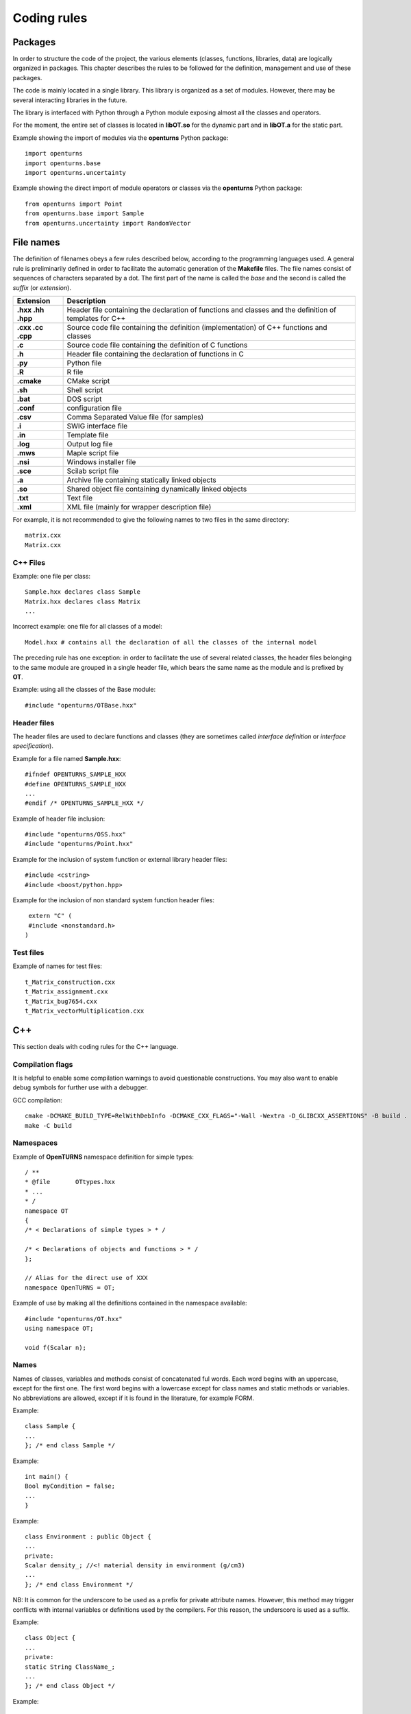 Coding rules
============

Packages
--------

In order to structure the code of the project, the various elements
(classes, functions, libraries, data) are logically organized in
packages. This chapter describes the rules to be followed for the
definition, management and use of these packages.

The code is mainly located in a single library. This library is
organized as a set of modules. However, there may be several
interacting libraries in the future.

The library is interfaced with Python through a Python module
exposing almost all the classes and operators.

For the moment, the entire set of classes is located in **libOT.so** for
the dynamic part and in **libOT.a** for the static part.

Example showing the import of modules via the **openturns** Python
package:

::

    import openturns
    import openturns.base
    import openturns.uncertainty

Example showing the direct import of module operators or classes via
the **openturns** Python package:

::

    from openturns import Point
    from openturns.base import Sample
    from openturns.uncertainty import RandomVector

File names
----------

The definition of filenames obeys a few rules described below, according
to the programming languages used. A general rule is preliminarily
defined in order to facilitate the automatic generation of the
**Makefile** files. The file names consist of sequences of characters
separated by a dot. The first part of the name is called the *base* and
the second is called the *suffix* (or *extension*).

+---------------------+-----------------------------------------------------------------------------------------------------------+
| **Extension**       | **Description**                                                                                           |
+=====================+===========================================================================================================+
| **.hxx .hh .hpp**   | Header file containing the declaration of functions and classes and the definition of templates for C++   |
+---------------------+-----------------------------------------------------------------------------------------------------------+
| **.cxx .cc .cpp**   | Source code file containing the definition (implementation) of C++ functions and classes                  |
+---------------------+-----------------------------------------------------------------------------------------------------------+
| **.c**              | Source code file containing the definition of C functions                                                 |
+---------------------+-----------------------------------------------------------------------------------------------------------+
| **.h**              | Header file containing the declaration of functions in C                                                  |
+---------------------+-----------------------------------------------------------------------------------------------------------+
| **.py**             | Python file                                                                                               |
+---------------------+-----------------------------------------------------------------------------------------------------------+
| **.R**              | R file                                                                                                    |
+---------------------+-----------------------------------------------------------------------------------------------------------+
| **.cmake**          | CMake script                                                                                              |
+---------------------+-----------------------------------------------------------------------------------------------------------+
| **.sh**             | Shell script                                                                                              |
+---------------------+-----------------------------------------------------------------------------------------------------------+
| **.bat**            | DOS script                                                                                                |
+---------------------+-----------------------------------------------------------------------------------------------------------+
| **.conf**           | configuration file                                                                                        |
+---------------------+-----------------------------------------------------------------------------------------------------------+
| **.csv**            | Comma Separated Value file (for samples)                                                                  |
+---------------------+-----------------------------------------------------------------------------------------------------------+
| **.i**              | SWIG interface file                                                                                       |
+---------------------+-----------------------------------------------------------------------------------------------------------+
| **.in**             | Template file                                                                                             |
+---------------------+-----------------------------------------------------------------------------------------------------------+
| **.log**            | Output log file                                                                                           |
+---------------------+-----------------------------------------------------------------------------------------------------------+
| **.mws**            | Maple script file                                                                                         |
+---------------------+-----------------------------------------------------------------------------------------------------------+
| **.nsi**            | Windows installer file                                                                                    |
+---------------------+-----------------------------------------------------------------------------------------------------------+
| **.sce**            | Scilab script file                                                                                        |
+---------------------+-----------------------------------------------------------------------------------------------------------+
| **.a**              | Archive file containing statically linked objects                                                         |
+---------------------+-----------------------------------------------------------------------------------------------------------+
| **.so**             | Shared object file containing dynamically linked objects                                                  |
+---------------------+-----------------------------------------------------------------------------------------------------------+
| **.txt**            | Text file                                                                                                 |
+---------------------+-----------------------------------------------------------------------------------------------------------+
| **.xml**            | XML file (mainly for wrapper description file)                                                            |
+---------------------+-----------------------------------------------------------------------------------------------------------+

For example, it is not recommended to give the following names to two
files in the same directory:

::

    matrix.cxx
    Matrix.cxx

C++ Files
~~~~~~~~~

Example: one file per class:

::

    Sample.hxx declares class Sample
    Matrix.hxx declares class Matrix
    ...

Incorrect example: one file for all classes of a model:

::

    Model.hxx # contains all the declaration of all the classes of the internal model

The preceding rule has one exception: in order to facilitate the use of
several related classes, the header files belonging to the same module
are grouped in a single header file, which bears the same name as the
module and is prefixed by **OT**.

Example: using all the classes of the Base module:

::

    #include "openturns/OTBase.hxx"

Header files
~~~~~~~~~~~~

The header files are used to declare functions and classes (they are
sometimes called *interface definition* or *interface specification*).

Example for a file named **Sample.hxx**:

::

    #ifndef OPENTURNS_SAMPLE_HXX
    #define OPENTURNS_SAMPLE_HXX
    ...
    #endif /* OPENTURNS_SAMPLE_HXX */

Example of header file inclusion:

::

    #include "openturns/OSS.hxx"
    #include "openturns/Point.hxx"

Example for the inclusion of system function or external library header
files:

::

    #include <cstring>
    #include <boost/python.hpp>

Example for the inclusion of non standard system function header files:

::

    extern "C" (
    #include <nonstandard.h>
   )

Test files
~~~~~~~~~~

Example of names for test files:

::

    t_Matrix_construction.cxx
    t_Matrix_assignment.cxx
    t_Matrix_bug7654.cxx
    t_Matrix_vectorMultiplication.cxx

C++
---

This section deals with coding rules for the C++ language.

Compilation flags
~~~~~~~~~~~~~~~~~

It is helpful to enable some compilation warnings to avoid questionable constructions.
You may also want to enable debug symbols for further use with a debugger.

GCC compilation:

::

    cmake -DCMAKE_BUILD_TYPE=RelWithDebInfo -DCMAKE_CXX_FLAGS="-Wall -Wextra -D_GLIBCXX_ASSERTIONS" -B build .
    make -C build

Namespaces
~~~~~~~~~~

Example of **OpenTURNS** namespace definition for simple types:

::

    / **
    * @file       OTtypes.hxx
    * ...
    * /
    namespace OT
    {
    /* < Declarations of simple types > * /

    /* < Declarations of objects and functions > * /
    };

    // Alias for the direct use of XXX
    namespace OpenTURNS = OT;

Example of use by making all the definitions contained in the namespace
available:

::

    #include "openturns/OT.hxx"
    using namespace OT;

    void f(Scalar n);

Names
~~~~~
Names of classes, variables and methods consist of concatenated ful words.
Each word begins with an uppercase, except for the first one.
The first word begins with a lowercase except for class names and static methods or variables.
No abbreviations are allowed, except if it is found in the literature, for example FORM.


Example:

::

    class Sample {
    ...
    }; /* end class Sample */

Example:

::

    int main() {
    Bool myCondition = false;
    ...
    }

Example:

::

    class Environment : public Object {
    ...
    private:
    Scalar density_; //<! material density in environment (g/cm3)
    ...
    }; /* end class Environment */

NB: It is common for the underscore to be used as a prefix for private
attribute names. However, this method may trigger conflicts with
internal variables or definitions used by the compilers. For this
reason, the underscore is used as a suffix.

Example:

::

    class Object {
    ...
    private:
    static String ClassName_;
    ...
    }; /* end class Object */

Example:

::

    class Object
    {
    public:
      //* returns a class identifier based on its name
      static  String GetClassName(); ...
    }; /* end class Object */

Example:

::

    int
    initializeConversion()
    {
      static Bool IsInitialized = false;
      if (! IsInitialized) {
        ...
        IsInitialized = true;
      }
    };

Example:

::

    const UnsignedInteger MaximumOfRetries = 5;

Example:

::

    int main()
    {
      Scalar reactionRate = 0.0;
      ...
    }

Example:

::

    class Sample
    {
      UnsignedInteger getDimension () const;
      ...
    }; /* end class Sample */

Example:

::

    class Sample {
    }; /* end class Sample */

    void removeElement(const UnsignedInteger index);

    Point meanValue;

Example of tolerated notations:

::

    UnsignedInteger i;                // loop indices i, j and k are common
    UnsignedInteger j;
    UnsignedInteger k;

    UnsignedInteger nbMaxElements;    // usual abbreviations: nb, Max

    void
    addPoint(Point pt) { // no confusion in the context
      add(pt);
    }

Incorrect examples:

::

    Scalar a, k, l, m1, m2, m3;
    Scalar zzz, zz2;
    const char *foo, *hello, tempo, bogus;

    void adElt(Point pt);

    UnsignedInteger numSmplPt;

Class declaration
~~~~~~~~~~~~~~~~~

Example:

::

    class Buffer {
    public :
      static AThing GetThing();
    protected:
    private :
      static AThing TheThing_;

    public :
      Scalar getValue() const;
    protected :
      Scalar theValue_;
    private :
      /* ... */
    }; /* end class Buffer */

Example:

::

    class AnyClass {
    public :
      /** Default constructor  */
      AnyClass();
      /** Copy constructor */
      AnyClass(const AnyClass & other);
      /** Destructor */
      virtual ~AnyClass();
      /** Copy operator  */
      AnyClass& operator = (const AnyClass & other);
      /** Comparison operator */
      Bool operator == (const AnyClass & other) const;
      /** Stream converter */
      String repr() const;
      String str() const;

      /* other public methods ... */

    private :
      UnsignedInteger size_;
      DataType * data_;

      /* other private methods ... */
    }; /* end class AnyClass */

Example:

::

    class AnyClass {
    public :
      /* ... */
    private :
      UnsignedInteger size_;
      DataType * data_;
    }; /* end class AnyClass */

Example:

::

    class Vector {
    public :
      Vector (Bool someProperty, UnsignedInteger size, Scalar elt = 0.);
    private :
      Bool property_;
      Collection<Scalar> data_;
    };

Example of a correct definition:

::

    Vector::Vector (Bool someProperty, UnsignedInteger size, Scalar elt)
    : property_(someProperty)
    , data_(size, elt)
    { }

Examples of incorrect definitions:

::

    Vector::Vector (Bool someProperty, UnsignedInteger size, Scalar elt)
    : data_(size, elt)
    , property_(someProperty)     // order of initialization
    { }

    Vector::Vector (Bool someProperty, UnsignedInteger size, Scalar elt)
    {
      property_ = someProperty;
      data_ = Collection<Scalar>(size, elt);
      // requires an assignment after the construction
      // processing is longer for complex objects!
    }

Example: declaration of a pure virtual class A and of class B, derived
from A:

::

    class A {
    public :
      A();                  // constructor
      virtual ~A();          // destructor
      virtual const char * getClassName() = 0;       // pure virtual method
    };

    class B : public A {
    public :
      const char * getClassName() { return "B"; }
    };

Incorrect definitions leading to an execution error:

::

    A::A() {
    cout << getClassName() << " created" << endl; // B does not exist yet!
    }

    A::~A() {
    cout << getClassName() << " destroyed" << endl; // B no longer exists!
    }

    B::B() : A()
    { }

Write method for the **name** attribute:

::

    void            setName (SimpleType);
    void setName    (const ComposedType &);

Read method for the **name** attribute:

::

    SimpleType              getName() const;
    const ComposedType &    getName() const;

Example:

::

    class Sample {
    public :
      //* return the dimension of the sample
      UnsignedInteger getDimension() const;

      //* return the i-th element
      Point         operator[] (UnsignedInteger i);
      const Point & operator[] (UnsignedInteger i) const;
    };

Example:

::

    class Sample {
    public :
      //* return the number of the rod
      inline UnsignedInteger getDimension() const { return dimension_; }

      //* compute the mean point of the sample
      inline Point computeMeanValue() const;
    };

    //* inline methods
    Point computeMeanValue() const;
    {
    /* ... some non trivial processing */
    return meanValue;
    }

Explicit keyword
~~~~~~~~~~~~~~~~

Marking a single argument class constructors with the *explicit* keyword
allows one to avoid unwanted conversions.

It is relevant for constructors that have a single-argument, and also for
constructors that have a single mandatory argument plus optional arguments.

Single argument:

::

    class A {
    public :
      explicit A(const Point value);
    };

Optional argument:

::

    class A {
    public :
      explicit A(UnsignedInteger max = 6);
    };

Mandatory argument and optional argument:

::

    class A {
    public :
      explicit A(const Point value, UnsignedInteger max = 6);
    };

Inheritance
~~~~~~~~~~~

Example: the Point class derives from the Vector class:

::

    class Point : public std::vector<double> {
    public:
      Point(Scalar x,
            Scalar y,
            Scalar z);
    };

    Point::Point(Scalar x, Scalar y,
    Scalar z)
    : std::vector<double>(3)
    {
      (*this)[0] = x;
      (*this)[1] = y;
      (*this)[2] = z;
    }

Example:

::

    class Object {
    public :
      Object();
      virtual ~Object();
    };

Function and method declaration
~~~~~~~~~~~~~~~~~~~~~~~~~~~~~~~

::

    /** @brief <short description>
    *
    * <Long description>
    * @param argument_1 <description>
    * @param argument_2 <description>
    * @return           <description>
    * @throw            <description>
    */
    ReturnType
    functionName (
    TypeArgument_1       argument_1,
    TypeArgument_2   argument_2
   );

Correct example:Correct

::

    void send(const String & message);

Incorrect example:

::

    void send(String message);

Correct example:

::

    Buffer & append(UnsignedInteger);
    Buffer & append(const String &);
    Buffer & append(Scalar);

Incorrect example:

::

    Buffer & append(const char *fmt, ...);
    Buffer & append(const char *str = 0, double d = 0., int i = 0);

Variable declaration
~~~~~~~~~~~~~~~~~~~~
An atomic variable type (integer, bool, pointer, ...) must be always
initialized to a value to avoid undefined behavior.
This includes initialization of class attributes.


Correct example:

::

    String         filename (""); // library file name
    UnsignedInteger nbElements = 0; // number of elements into the data file
    UnsignedInteger i = 0;
    Scalar f = 0.0;

Accepted example:

::

    UnsignedInteger i = 0, j = 0, k = 0;     // indices

Incorrect example:

::

    / * Multiple declarations and different types * /
    UnsignedInteger   i, j, tab[20], **l, *numberOfElements;
    String        filename, *yourname, myname;

Constant declaration
~~~~~~~~~~~~~~~~~~~~
The const keyword must be used as much as possible.
Float constants must include the decimal separator and a at least a digit to
explicitly distinguish them from integers.

Example:

::

    const Scalar f = 6.0;
    const UnsignedInteger maximumIterations = 32;
    const char printFormat[] = "%s:line %d, %s";

Incorrect example:

::

    #define MAXIMUM_ITERATIONS 32;
    #define PRINT_FORMAT       "%s:line %d, %s"

Comments and internal documentation
~~~~~~~~~~~~~~~~~~~~~~~~~~~~~~~~~~~~

::

    /**
    * @brief short description
    *
    * <LGPL copyright>
    *
    * Copyright 2005-20YY Airbus-EDF-IMACS-ONERA-Phimeca
    */

These comments should avoid:

-  mentioning the names of variables;

-  being a simple transcription of the code into English.

Memory allocation and deallocation
~~~~~~~~~~~~~~~~~~~~~~~~~~~~~~~~~~

This section discusses general rules for allocating and freeing memory.
It will later be supplemented by rules regarding the use of basic
classes in order to manage the lifecycle of objects in memory.

Example to favor:

::

    {
      Scalar sections1[MAX]; // a fixed size array
      vector<Scalar> sections2; // an extensible vector
      list<Volume> volumes; // a list of volumes

      /* ... */
    }

Example to avoid:

::

    {
      Scalar *sections = new Scalar[MAX];
      list<Volume>    *volumes  = new list<Volume>;

      /* ... */

      delete [ ] sections;
      delete volumes;
    }

Correct example:

::

    {
      Volume *volume = new Volume;   // memory allocation +
      // constructor call
      /* ... */
      delete volume;                 // destructor call +
      volume = 0;                    // memory deallocation
    }

Incorrect example:

::

    {
      Volume *volume = (Volume*)malloc(sizeof(Volume));
      // memory allocation but
      // no constructor call
      /* ... */
      free(volume);                // no destructor call before
      volume = 0;                    // memory deallocation
    }

Example:

::

    A *     a = new A[40]; // calls the constructor 40 times
    ...

::

    delete a;              // incorrect: the table is freed,
    // the ~A destructor isn't called

::

    delete [] a;           // correct: the table is freed,
    // the ~A destructor is called 40 times

List of declaration files for the smart pointer:

::

    #include "openturns/Pointer.hxx"

Assignment and initialization
~~~~~~~~~~~~~~~~~~~~~~~~~~~~~
Complex types (class types) must use copy constructors if available instead of
using the default constructor and then the copy operator for performance.
Atomic types (integer, bool, ...) can use the copy operator for readability.

Example:

::

    Point p2(p1);
    Bool a = b;

Example to avoid:

::

    String message;
    message = "Computation complete"; // assignment after construction

    String message(); // declaration of a function prorotype

Instructions
~~~~~~~~~~~~

Example:

::

    i = 0;
    while (i < MAX) {
      ++i;
      f(i);
    }

Examples to avoid if possible:

::

    a = b = c = 0;
    // multiple assignments

    f(++i);
    // readability

    v = *i++;
    // performance and understandability

    for(i = 1, j = 2, k = 3; i < N; j++, i++);
    // understandability and readability

Incorrect examples:

::

    buffer += "test", cout << buffer; i = 1;
    // heterogeneous processing &
    // different objects

    while(f(++i), i < MAX);
    // processing carried out before the test

Prohibited example:

::

    void foo() {
      for(...) {
        phase1 :
        /* ... */
        phase2 :
        if(errno != 0)
          goto erreur;
        if (/* a test */)
          goto phase2;
      }
      erreur :
      /* error handling */
    }

Note: error handling can be easily replaced with exception handling,
and the use of **goto** for the needs of algorithms can always be
replaced with a conditional structure or a loop.

Example: error handling

::

    Scalar
    compute(UnsignedInteger n) {
      Scalar result;
      if(n < MIN || n > MAX) {
        char msg[BUFSIZ];
        // automatic allocation for the processing
        snprintf (msg, BUFSIZ,
        "n = %d is out of range, valid range is [%d, %d]",
        n, MIN, MAX);
        throw Exception(msg);
      }
      /* ... */
      return result;
    }

Examples to avoid:

::

    Scalar
    compute(UnsignedInteger n) {
      Scalar result;
      Char    msg[BUFSIF];   // allocation unnecessary if no
      // error
      if(n < MIN || n > MAX)
      ...
    }

Correct example:

::

    switch (errno) {
    case ENOENT :
    msg = " ... ";

::

    break;
    case EACCESS :
    msg = " ... ";
    break;
    default :
    msg = "unknown error";
    break;
    }

Accepted example - processing multiple targets with the same block:

::

    switch (errno) {
    case ENOENT :
    case EACCESS :
    msg = " impossible to access file ";
    break;
    default :
    /* ... */
    break;
    }

Incorrect example:

::

    switch (errno) {
    case 1 :                // it is a value
    msg = " ... "; //
    // "break" is missing,
    // processing continues in ENOENT
    case ENOENT :
    msg = " ... ";
    break;
    default :               // "break" is missing at the
    // end of the "default" case
    msg = "unknown error";
    }

Incorrect example - use of the switch as a goto:

::

    switch (phase) {
    case PHASE1 :
    doPhaseOne();
    case PHASE2 :
    doPhaseTwo();
    break;
    default :
    /* ... */
    }

Example:

::

    int
    main (int argc, char *argv[])
    {
    /* ... */
    return EXIT_SUCCESS;
    }

Exceptions
~~~~~~~~~~

The ability to raise and handle exceptions is one of the strongest
features of C++. However, writing functions and methods that guarantee a
safe behavior when faced with exceptions remains a difficult aspect of
programming.

This chapter describes how to define and use exceptions in the source
code.

Example of **Exception** use:

::

    class Exception {
    public :
      Exception (const char *description, const char * comment = 0);
      virtual ~Exception() throw();
      /* ... */
      friend ostream & operator<< (ostream &, const Exception & e);
    };

Example of specialization of **Exception** in order to report an
off-range error:

::

    class OutOfBoundException : public Exception {
    public:
      OutOfBoundException(/* ... */)
      : Exception(/* ... */) { }
    };

Example of specialization of **Exception** in order to report an
off-range error with a macro-instruction:

::

    NEW_EXCEPTION(OutOfBoundException);

Incorrect example:

::

    try {
    // phase 1
    // phase 2
    if (result != OK)
    throw GotoPhase4();
    // phase 3

::

    /* ... */
    catch (GotoPhase4 e) {
    /* ... */
    }
    // phase 4

Exception handling
~~~~~~~~~~~~~~~~~~

An exception should be thrown when the library encounters conditions
under which it cannot operate.

When coding a new functionality, define a **sufficient** condition
under which the functionality will work correctly,
and have it throw an Exception if this condition is not met.

Correct example:

.. code:: cpp

    // Throw if a probability does not belong to [0,1]
    if (!( (proba >= 0.0) && (proba <= 1.0) ))
        throw InvalidArgumentException(HERE) << "Error: a probability should belong to [0,1]"
                                             << " but is " << proba;

Typically, it is easier to think about conditions that are sufficient
to make the functionality **not** work correctly,
but this way of thinking has two drawbacks:

- It can lead the programmer to forget situations in which the functionality does not work.
- If the test is performed on a floating point number (Scalar), a possible NaN value will not be caught.

NaN (*Not a Number*) is a value that can be taken by floating point numbers to represent
a missing value or the result of an illicit arithmetical operation (:code:`0/0` for example).
It has the following properties:

- When standard functions like :code:`sqrt` and :code:`max` are passed NaN as one of their arguments, they return NaN.
- All comparison operators except :code:`!=` return :code:`False` if either operand is NaN.
  The boolean :code:`a!=b` is :code:`True` if either :code:`a` or :code:`b` (or even both) is NaN.

Because of this second property, the following example fails to catch a possible NaN value.

Incorrect example:

.. code:: cpp

    // Throw if a probability is lower than 0 or larger than 1
    if ( (proba < 0.0) || (proba > 1.0) )
        throw InvalidArgumentException(HERE) << "Error: a probability should belong to [0,1]"
                                             << " but is " << proba;

Because only floating point numbers can be NaN, this rule is only imperative
for Exception checks involving floating point numbers.
You are free to disregard the rule for Exception checks that only involve integers.

When the sufficient condition under which the functionality works is an equality,
use :code:`a!=b` as a shorthand for :code:`!(a==b)`.

Example:

.. code:: cpp

    // The covariance must be null
    if (covariance(i, j) != 0.0)
        throw InvalidArgumentException(HERE) << "Error: covariance(" << i << ", " << j << ") should be null.";

When the sufficient condition under which the functionality works is that
some number must be *different* from some value, find a way to express this
that does not involve the :code:`!=` operator, because :code:`!(a!=b)`
is equivalent to :code:`a==b`. Both are :code:`False` if either :code:`a`
or :code:`b` is NaN.

For example, if you want to write that some nonnegative scalar should not be zero,
then write that is must be positive instead.

Incorrect example:

.. code:: cpp

    // Generalized number of degrees of freedom must not be zero.
    if (nu == 0.0) throw InvalidArgumentException(HERE) << "Nu MUST be positive";

Correct example:

.. code:: cpp

    // Generalized number of degrees of freedom must be positive.
    if (!(nu > 0.0)) throw InvalidArgumentException(HERE) << "Nu MUST be positive";

Error messages
~~~~~~~~~~~~~~

Example:

::

    String message;
    Log::Debug(message);
    Log::Info(message);
    Log::User(message);
    Log::Warning(message);
    Log::Error(message);

These rules refer to the classes and methods in the Python layer using
the services of the internal model and the solvers.

C++ 17
~~~~~~

The library requires the C++ 17 standard.
Some useful features include:

- std::atomic (since c++ 11)
- std::vector::data() (since c++ 11)
- std::shared_ptr (since c++ 11)
- constructor delegation (since c++ 11)
- default member initializers (since c++ 11)
- list initialization (since c++ 11)
- override keyword (since c++ 11)
- lambda expressions (since c++ 11)
- std::filesytem

Example: constructor delegation:

::

    class Foo
    {
      Foo (int a, int b), a_(a), b_(b)
      Foo () : Foo(4, 6)

      int a_, b_;
    };

Example: default member initializers:

::

    class Foo
    {
      Foo();

      int a_ = 0;
    };

Example: list initialization:

::

    const Indices indices = {1, 2, 3};
    const Description desc = {"mu", "sigma"};


Python
------

Modules and packages
~~~~~~~~~~~~~~~~~~~~

Example of tolerated notations:

::

    import matplotlib
    from matplotlib import pylab
    import numpy as np

Incorrect examples:

::

    from scipy import *

Names
~~~~~

Examples: RandomVector, Sample.

Examples:

::

    rv = RandomVector()
    dim = rv.getDimension()

Comments and internal documentation
~~~~~~~~~~~~~~~~~~~~~~~~~~~~~~~~~~~

Example of documentation string for the class
**AnotherSample**:

::

    #
    # <detailed description for documentation tools such as HappyDoc>
    #
    class AnotherSample :
    """
    this class is designed to ...
    """
    #
    # <detailed description for developers and documentation tools>
    def __init__(self, name, type, range = None, doc = "") :
    """constructor -- """
    ...
    #
    # <detailed description for developers and documentation tools>
    def computeSomething(self, value):
    """run the well-known Schmoll Algorithm...
    """

Indentation
~~~~~~~~~~~

The python code should use 4 spaces per indentation level.
For more information about python formatting,
refer to `PEP8 <https://www.python.org/dev/peps/pep-0008/>`_.

